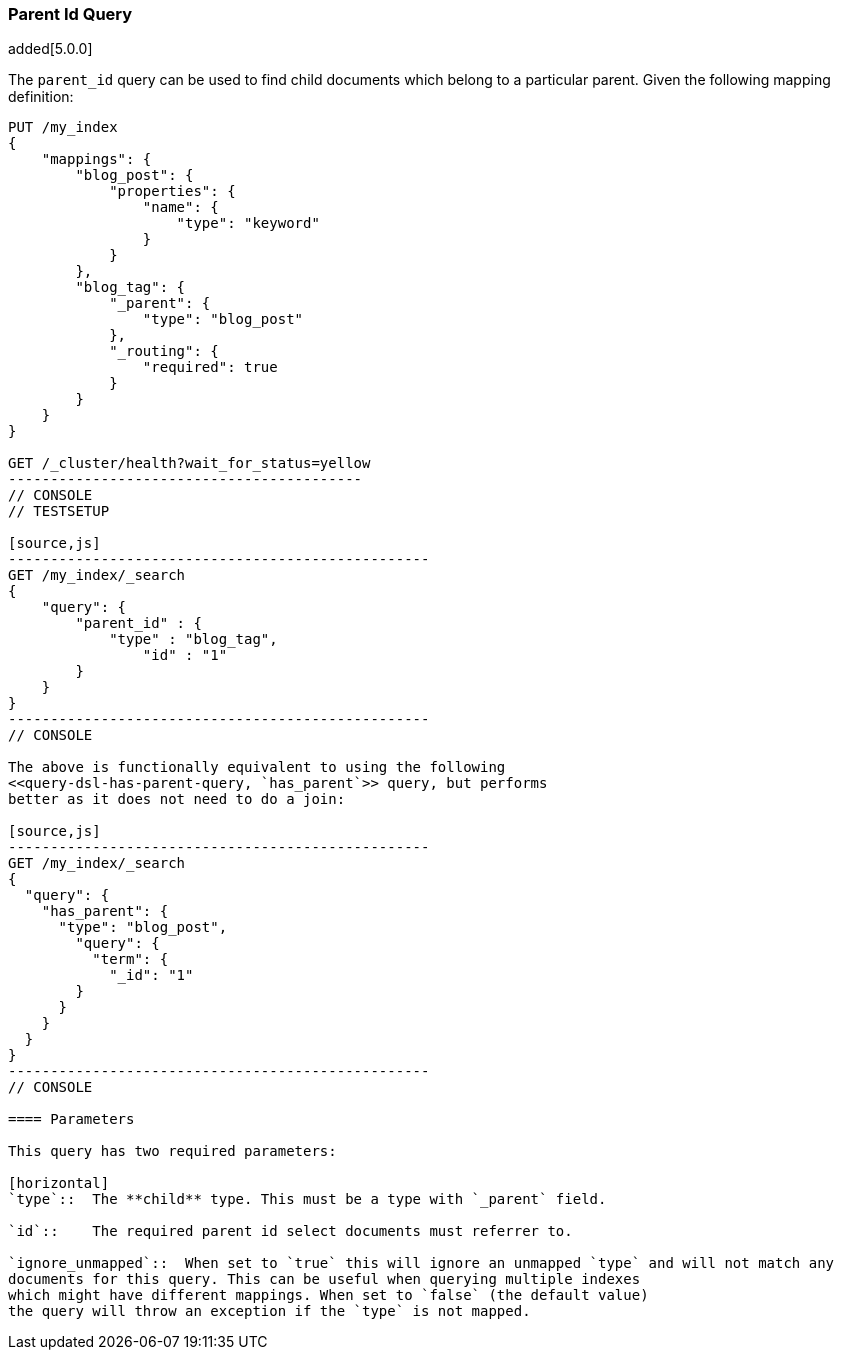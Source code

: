 [[query-dsl-parent-id-query]]
=== Parent Id Query

added[5.0.0]

The `parent_id` query can be used to find child documents which belong to a particular parent.
Given the following mapping definition:

[source,js]
--------------------------------------------
PUT /my_index
{
    "mappings": {
        "blog_post": {
            "properties": {
                "name": {
                    "type": "keyword"
                }
            }
        },
        "blog_tag": {
            "_parent": {
                "type": "blog_post"
            },
            "_routing": {
                "required": true
            }
        }
    }
}

GET /_cluster/health?wait_for_status=yellow
------------------------------------------
// CONSOLE
// TESTSETUP

[source,js]
--------------------------------------------------
GET /my_index/_search
{
    "query": {
        "parent_id" : {
            "type" : "blog_tag",
                "id" : "1"
        }
    }
}
--------------------------------------------------
// CONSOLE

The above is functionally equivalent to using the following
<<query-dsl-has-parent-query, `has_parent`>> query, but performs
better as it does not need to do a join:

[source,js]
--------------------------------------------------
GET /my_index/_search
{
  "query": {
    "has_parent": {
      "type": "blog_post",
        "query": {
          "term": {
            "_id": "1"
        }
      }
    }
  }
}
--------------------------------------------------
// CONSOLE

==== Parameters

This query has two required parameters:

[horizontal]
`type`::  The **child** type. This must be a type with `_parent` field.

`id`::    The required parent id select documents must referrer to.

`ignore_unmapped`::  When set to `true` this will ignore an unmapped `type` and will not match any
documents for this query. This can be useful when querying multiple indexes
which might have different mappings. When set to `false` (the default value)
the query will throw an exception if the `type` is not mapped.
